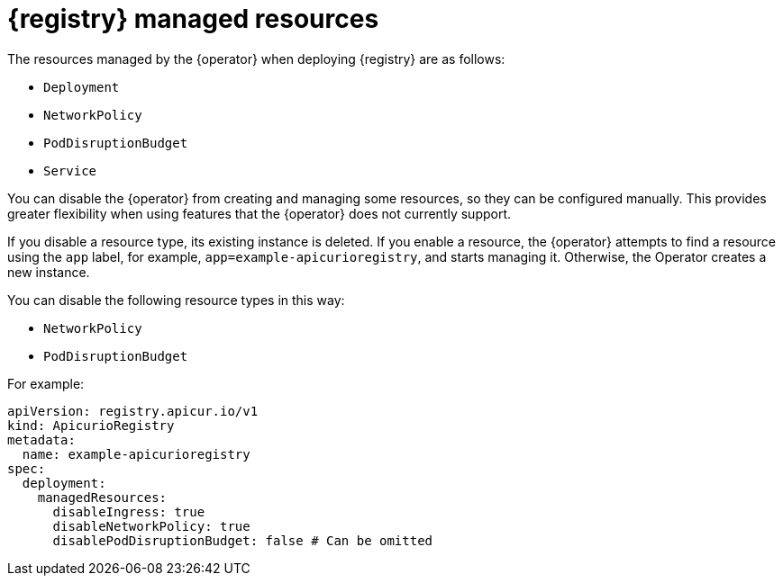 [id="managed-resources"]
// Do not forget to update link text in related xref(s). Antora does not support automatic name if the link has a fragment.
= {registry} managed resources

The resources managed by the {operator} when deploying {registry} are as follows:

* `Deployment`
ifdef::apicurio-registry[]
* `Ingress`
endif::[]
ifdef::service-registry[]
* `Ingress` (and `Route`)
endif::[]
* `NetworkPolicy`
* `PodDisruptionBudget`
* `Service`

You can disable the {operator} from creating and managing some resources, so they can be configured manually.
This provides greater flexibility when using features that the {operator} does not currently support.

If you disable a resource type, its existing instance is deleted.
If you enable a resource, the {operator} attempts to find a resource using the `app` label, for example, `app=example-apicurioregistry`, and starts managing it. Otherwise, the Operator creates a new instance.

You can disable the following resource types in this way:

ifdef::apicurio-registry[]
* `Ingress`
endif::[]
ifdef::service-registry[]
* `Ingress` (and `Route`)
endif::[]
* `NetworkPolicy`
* `PodDisruptionBudget`

For example:

[source,yaml]
----
apiVersion: registry.apicur.io/v1
kind: ApicurioRegistry
metadata:
  name: example-apicurioregistry
spec:
  deployment:
    managedResources:
      disableIngress: true
      disableNetworkPolicy: true
      disablePodDisruptionBudget: false # Can be omitted
----
